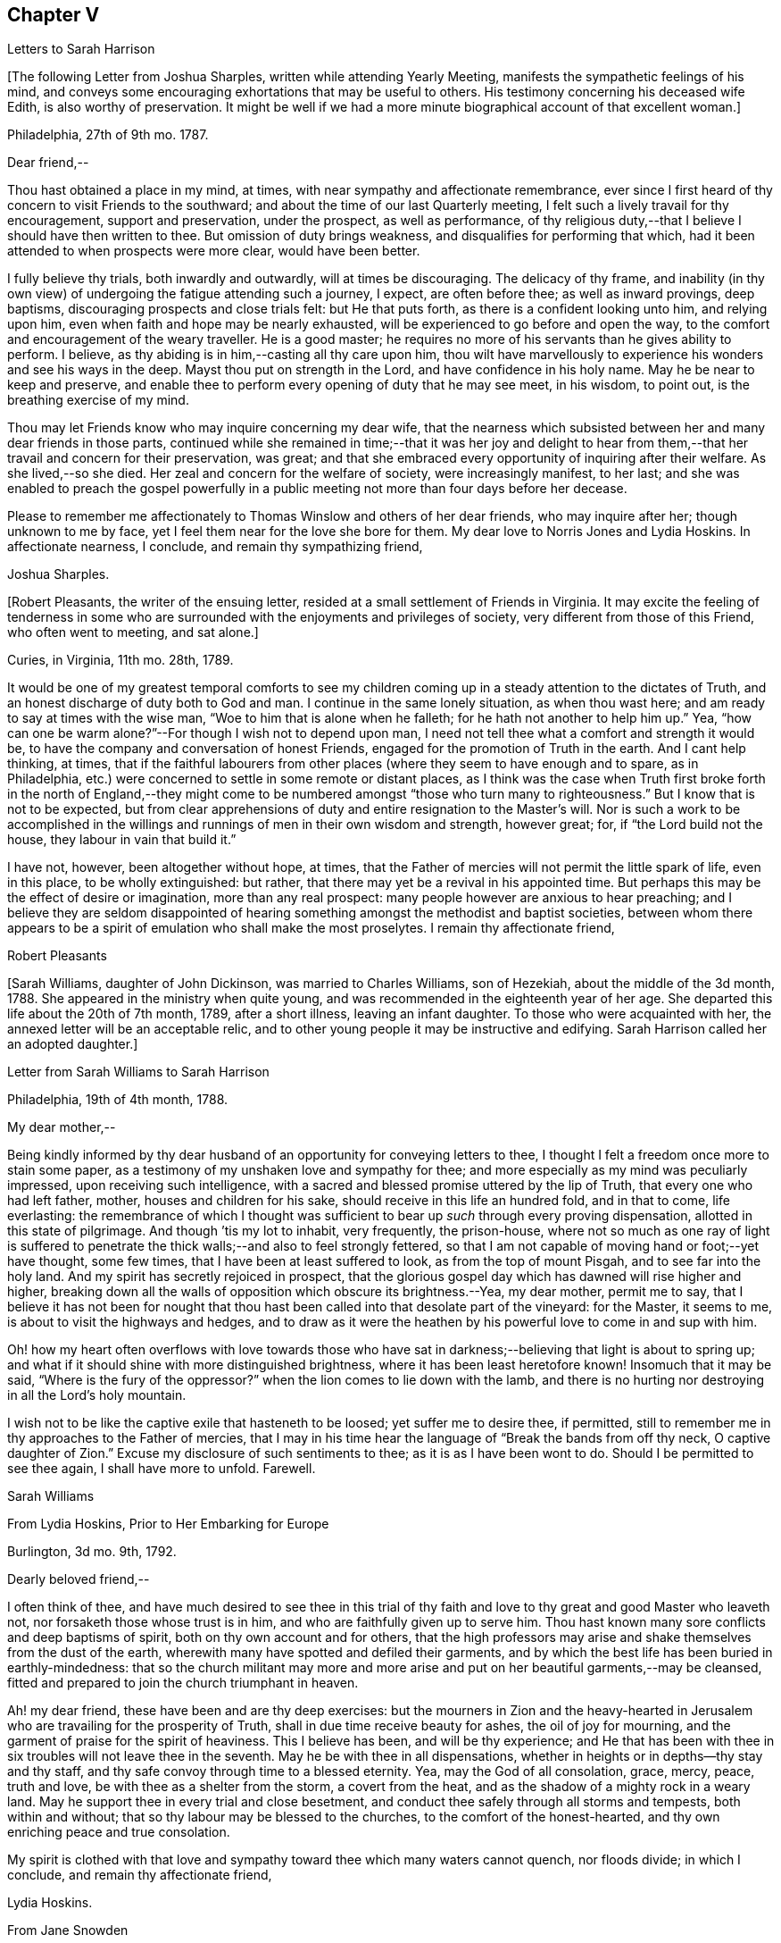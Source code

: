 == Chapter V

[.chapter-subtitle--blurb]
Letters to Sarah Harrison

+++[+++The following Letter from Joshua Sharples, written while attending Yearly Meeting,
manifests the sympathetic feelings of his mind,
and conveys some encouraging exhortations that may be useful to others.
His testimony concerning his deceased wife Edith, is also worthy of preservation.
It might be well if we had a more minute biographical account of that excellent woman.]

[.signed-section-context-open]
Philadelphia, 27th of 9th mo.
1787.

[.salutation]
Dear friend,--

Thou hast obtained a place in my mind, at times,
with near sympathy and affectionate remembrance,
ever since I first heard of thy concern to visit Friends to the southward;
and about the time of our last Quarterly meeting,
I felt such a lively travail for thy encouragement, support and preservation,
under the prospect, as well as performance,
of thy religious duty,--that I believe I should have then written to thee.
But omission of duty brings weakness, and disqualifies for performing that which,
had it been attended to when prospects were more clear, would have been better.

I fully believe thy trials, both inwardly and outwardly, will at times be discouraging.
The delicacy of thy frame,
and inability (in thy own view) of undergoing the fatigue attending such a journey,
I expect, are often before thee; as well as inward provings, deep baptisms,
discouraging prospects and close trials felt: but He that puts forth,
as there is a confident looking unto him, and relying upon him,
even when faith and hope may be nearly exhausted,
will be experienced to go before and open the way,
to the comfort and encouragement of the weary traveller.
He is a good master; he requires no more of his servants than he gives ability to perform.
I believe, as thy abiding is in him,--casting all thy care upon him,
thou wilt have marvellously to experience his wonders and see his ways in the deep.
Mayst thou put on strength in the Lord, and have confidence in his holy name.
May he be near to keep and preserve,
and enable thee to perform every opening of duty that he may see meet, in his wisdom,
to point out, is the breathing exercise of my mind.

Thou may let Friends know who may inquire concerning my dear wife,
that the nearness which subsisted between her and many dear friends in those parts,
continued while she remained in time;--that it was her joy and delight
to hear from them,--that her travail and concern for their preservation,
was great; and that she embraced every opportunity of inquiring after their welfare.
As she lived,--so she died.
Her zeal and concern for the welfare of society, were increasingly manifest, to her last;
and she was enabled to preach the gospel powerfully in a
public meeting not more than four days before her decease.

Please to remember me affectionately to Thomas Winslow and others of her dear friends,
who may inquire after her; though unknown to me by face,
yet I feel them near for the love she bore for them.
My dear love to Norris Jones and Lydia Hoskins.
In affectionate nearness, I conclude, and remain thy sympathizing friend,

[.signed-section-signature]
Joshua Sharples.

+++[+++Robert Pleasants, the writer of the ensuing letter,
resided at a small settlement of Friends in Virginia.
It may excite the feeling of tenderness in some who are
surrounded with the enjoyments and privileges of society,
very different from those of this Friend, who often went to meeting, and sat alone.]

[.signed-section-context-open]
Curies, in Virginia, 11th mo.
28th, 1789.

It would be one of my greatest temporal comforts to see my children
coming up in a steady attention to the dictates of Truth,
and an honest discharge of duty both to God and man.
I continue in the same lonely situation, as when thou wast here;
and am ready to say at times with the wise man,
"`Woe to him that is alone when he falleth; for he hath not another to help him up.`"
Yea, "`how can one be warm alone?`"--For though I wish not to depend upon man,
I need not tell thee what a comfort and strength it would be,
to have the company and conversation of honest Friends,
engaged for the promotion of Truth in the earth.
And I cant help thinking, at times,
that if the faithful labourers from other places
(where they seem to have enough and to spare,
as in Philadelphia, etc.) were concerned to settle in some remote or distant places,
as I think was the case when Truth first broke forth in the north of England,--they
might come to be numbered amongst "`those who turn many to righteousness.`"
But I know that is not to be expected,
but from clear apprehensions of duty and entire resignation to the Master`'s will.
Nor is such a work to be accomplished in the willings
and runnings of men in their own wisdom and strength,
however great; for, if "`the Lord build not the house,
they labour in vain that build it.`"

I have not, however, been altogether without hope, at times,
that the Father of mercies will not permit the little spark of life, even in this place,
to be wholly extinguished: but rather,
that there may yet be a revival in his appointed time.
But perhaps this may be the effect of desire or imagination, more than any real prospect:
many people however are anxious to hear preaching;
and I believe they are seldom disappointed of hearing
something amongst the methodist and baptist societies,
between whom there appears to be a spirit of emulation who shall make the most proselytes.
I remain thy affectionate friend,

[.signed-section-signature]
Robert Pleasants

+++[+++Sarah Williams, daughter of John Dickinson, was married to Charles Williams,
son of Hezekiah, about the middle of the 3d month, 1788.
She appeared in the ministry when quite young,
and was recommended in the eighteenth year of her age.
She departed this life about the 20th of 7th month, 1789, after a short illness,
leaving an infant daughter.
To those who were acquainted with her, the annexed letter will be an acceptable relic,
and to other young people it may be instructive and edifying.
Sarah Harrison called her an adopted daughter.]

[.letter-heading]
Letter from Sarah Williams to Sarah Harrison

[.signed-section-context-open]
Philadelphia, 19th of 4th month, 1788.

[.salutation]
My dear mother,--

Being kindly informed by thy dear husband of an opportunity
for conveying letters to thee,
I thought I felt a freedom once more to stain some paper,
as a testimony of my unshaken love and sympathy for thee;
and more especially as my mind was peculiarly impressed,
upon receiving such intelligence,
with a sacred and blessed promise uttered by the lip of Truth,
that every one who had left father, mother, houses and children for his sake,
should receive in this life an hundred fold, and in that to come, life everlasting:
the remembrance of which I thought was sufficient
to bear up _such_ through every proving dispensation,
allotted in this state of pilgrimage.
And though `'tis my lot to inhabit, very frequently, the prison-house,
where not so much as one ray of light is suffered to penetrate
the thick walls;--and also to feel strongly fettered,
so that I am not capable of moving hand or foot;--yet have thought, some few times,
that I have been at least suffered to look, as from the top of mount Pisgah,
and to see far into the holy land.
And my spirit has secretly rejoiced in prospect,
that the glorious gospel day which has dawned will rise higher and higher,
breaking down all the walls of opposition which obscure its brightness.--Yea,
my dear mother, permit me to say,
that I believe it has not been for nought that thou hast
been called into that desolate part of the vineyard:
for the Master, it seems to me, is about to visit the highways and hedges,
and to draw as it were the heathen by his powerful love to come in and sup with him.

Oh! how my heart often overflows with love towards those who have
sat in darkness;--believing that light is about to spring up;
and what if it should shine with more distinguished brightness,
where it has been least heretofore known!
Insomuch that it may be said, "`Where is the fury of the oppressor?`"
when the lion comes to lie down with the lamb,
and there is no hurting nor destroying in all the Lord`'s holy mountain.

I wish not to be like the captive exile that hasteneth to be loosed;
yet suffer me to desire thee, if permitted,
still to remember me in thy approaches to the Father of mercies,
that I may in his time hear the language of "`Break the bands from off thy neck,
O captive daughter of Zion.`"
Excuse my disclosure of such sentiments to thee; as it is as I have been wont to do.
Should I be permitted to see thee again, I shall have more to unfold.
Farewell.

[.signed-section-signature]
Sarah Williams

[.letter-heading]
From Lydia Hoskins, Prior to Her Embarking for Europe

[.signed-section-context-open]
Burlington, 3d mo.
9th, 1792.

[.salutation]
Dearly beloved friend,--

I often think of thee,
and have much desired to see thee in this trial of thy faith
and love to thy great and good Master who leaveth not,
nor forsaketh those whose trust is in him, and who are faithfully given up to serve him.
Thou hast known many sore conflicts and deep baptisms of spirit,
both on thy own account and for others,
that the high professors may arise and shake themselves from the dust of the earth,
wherewith many have spotted and defiled their garments,
and by which the best life has been buried in earthly-mindedness:
that so the church militant may more and more arise
and put on her beautiful garments,--may be cleansed,
fitted and prepared to join the church triumphant in heaven.

Ah! my dear friend, these have been and are thy deep exercises:
but the mourners in Zion and the heavy-hearted in Jerusalem
who are travailing for the prosperity of Truth,
shall in due time receive beauty for ashes, the oil of joy for mourning,
and the garment of praise for the spirit of heaviness.
This I believe has been, and will be thy experience;
and He that has been with thee in six troubles will not leave thee in the seventh.
May he be with thee in all dispensations,
whether in heights or in depths--thy stay and thy staff,
and thy safe convoy through time to a blessed eternity.
Yea, may the God of all consolation, grace, mercy, peace, truth and love,
be with thee as a shelter from the storm, a covert from the heat,
and as the shadow of a mighty rock in a weary land.
May he support thee in every trial and close besetment,
and conduct thee safely through all storms and tempests, both within and without;
that so thy labour may be blessed to the churches, to the comfort of the honest-hearted,
and thy own enriching peace and true consolation.

My spirit is clothed with that love and sympathy
toward thee which many waters cannot quench,
nor floods divide; in which I conclude, and remain thy affectionate friend,

[.signed-section-signature]
Lydia Hoskins.

[.letter-heading]
From Jane Snowden

[.signed-section-context-open]
Philadelphia, 1st mo.
26th, 1792.

[.salutation]
Dear Aunt,--

While thinking of my own poverty,
and regretting that I had neither silver nor gold to offer,
I remembered that "`a man was accepted according to what he hath.`"
The remembrance of this scripture passage encouraged
me to make an attempt to write to thee.
Thou mayst be sure, my dear aunt, I was affected, yea, deeply affected,
when I read thy epistles which gave some account of thy tried situation.
Joy, however, soon succeeded sorrow;
because I believed thou wast under the immediate
care of Him who would never leave nor forsake thee.
And though, at times, he may withdraw his presence, and veil himself as in a thick cloud,
there is no cause from this to believe that he will leave thee or forsake thee.
Those whom he loves, he chastens; and the trial of their faith is precious in his sight.
What if he should permit thee to liken thyself to a little one,
and to cover thy head and feel ashamed and confounded because of thy nothingness;--neither
is this any reason that he will leave thee or forsake thee.
He is able to make a little one as a thousand, and a small one, as a great nation.
And he is not only able, but I believe designs to do this for thee,
if thou keeps thy dwelling in him.
Therefore it is necessary thou should be acquainted with thy own nothingness; that so,
when thou hast finished the work given thee to do,
thou may not take any of the praise to thyself;
for verily unto us belongs nothing but blushing and confusion of face.
With sincere desires for thy welfare every way, my spirit affectionately salutes thee,
and bids thee farewell.

[.signed-section-signature]
Jane Snowden.

[.letter-heading]
From Owen Biddle

[.signed-section-context-open]
Philadelphia, 5th mo.
21st, 1793.

[.salutation]
My dear friend and much esteemed sister,--

I feel myself a poor creature,
having often to look back at the hole of the pit from whence I was digged:
and although it affords occasion, at times,
to bless the hand that so marvellously wrought for our escape,
yet it occasions great self-abasement and humiliation.
It is my lot often to be in a state of imprisonment,
and to feel as if bound in fetters and in iron bands;
and Oh! that I may be preserved in these seasons,
in the patient resignation of the creaturely will I believe it
is good for us to have our faith and patience thus exercised,
notwithstanding it is hard to flesh and blood.
But flesh and blood cannot inherit the kingdom; it is that pure,
incorruptible seed which is born from above,
and our being made subject to the will of our heavenly Father,
that prepares us for this inheritance.
May we, my dear friend, so walk in faithful obedience through time,
that we may finally have to rejoice with him through an endless eternity,
in the fruition of his blessed presence in which there is life, and at his right hand,
rivers of pleasures forevermore.

Now, my dear friend, I shall endeavour to give thee some account of other things among us.
Our dear friends, Samuel Smith, Rebecca Jones, Lydia Hoskins,
Grace Buchanan and Robert Smith of Burlington,
have gone to the eastward in expectation of attending
the Yearly Meetings at Long Island and Rhode Island.
Peter Yarnall goes with David Cumming on the same route; but Peter`'s concern, I hear,
is more particularly to visit the island of Nantucket.
Dear Hannah Cathrall is gone to London Grove Quarter, John James attending on her;
Thomas Scattergood is yet on his services in Virginia,
not expecting to return home till after the Yearly Meeting at Blackwater.
Thus, thou mayst see that the servants here are not idle.

Perhaps thou hast heard of the very weighty and exercising service which our dear friends,
Jacob Lindley, John Parrish, Joseph Moore, William Savery,
John Elliott and William Hartshorne have given up to, namely,
to attend an Indian treaty which is to be held many hundred miles from hence,
in the Indian country, at a place called Sandusky.
They have gone with the full concurrence of the people in general,
and particularly of those in power,
who appear much disposed to promote the good work
of pacification in which they are engaged,
as are the officers of the British posts through which they have to pass,
as we are informed.
We have had accounts from William Savery, dated beyond Albany,
on his way to Oswego in order to take shipping on lake Ontario,
thence to pass near the falls of Niagara, and take shipping again on lake Erie,
and proceed to the west end thereof, and to a place called Sandusky,
where it is expected many thousands of the Indians will attend as runners have
been dispatched by them to all the tribes that we have any information of,
some of them living very remote.
At this place it is expected and hoped our Friends
will have a full opportunity with these people;
too many of whom continue in what is called a savage, barbarous state;
although not without a knowledge of that principle which is sufficient to bring salvation.
Many of them manifest the influence of this principle on
their hearts by the most lively expressions of sensibility,
and sometimes acknowledge it vocally.
A circumstance now occurs to my remembrance which is worth mentioning:

Twenty Indians of the Wabash nation left their native country,
about nine hundred miles westward of this, in the beginning of last winter,
to come to Philadelphia in order to ratify a treaty
made with them on behalf of the United States.
On their journey they had to encounter many difficulties,
though treated kindly by the people.
At length they all arrived in this city but one, who died on the way.
The rest mostly came in healthful and stout,
except two who had taken the small-pox on the way.
This alarmed our people in power, as it did the Indians.
The former, being desirous that the Indians might escape the infection in a natural way,
which they considered as being mostly fatal to the Indians,
proposed to them that they should be inoculated.
To this the Indians consented:
but it proved unfavourable--seven of their number
died;--some of them persons of great influence;
and one, a man of a worthy character,
as being noted for promoting a friendly disposition.--Whilst
two of the eldest lay very ill,
our friends, John Pemberton and John Parrish went to see them:
and while sitting by their bedside,
after acknowledging to Friends a sense of their kindness in coming to see them,
and desiring that they would come often to look upon them,--and
that they would consider them as their children,
now they were in a strange land;--one of them addressed the other nearly in these words:
"`Brother,`" said he, "`don`'t be cast down.
We have come upon a good work.
It was the Good Spirit that put it into our hearts to come, to do the good work of peace;
and whether he permits us to return back to our country again, or not, let us be content,
as I believe it will be well with us.`"

This was preaching the gospel, the power of God that brought them to say,
Thy will be done--the highest anthem sung in heaven,
as our dear friend S. F. had to testify.

Since thou left thy dear native place, we have been generally favoured with health.
To the list of interments, which have been few,
may be added that of Richard Mason`'s son Benjamin, who died suddenly last week;
and that of Hannah Kite who deceased yesterday, after a lingering illness,
in which she manifested a desire to be with her dear Redeemer;
and expressed her hope that if she was preserved in patience to the end,
all would be well with her.

On the night after the death of Richard Mason`'s son,
his work-shop (in which were thirteen or fourteen fire-engines,
some nearer finished than others, with all his materials,
and considerable property of his sons) took fire, and was burnt to the ground,
with three or four adjacent buildings.
This loss, in addition to the death of his son,
excited the sympathy of his friends and others;
and large collections were made for the sufferers by which they were in part relieved.

I am, dear friend, with feelings of pure friendship and esteem, thy poor,
unworthy brother,

[.signed-section-signature]
Owen Biddle

[.letter-heading]
Note from John Pemberton

[.signed-section-context-open]
Philadelphia, 5th mo.
13th, 1793.

[.salutation]
Beloved friend,--

I often think of thee, and desire thy support every way,
that thou may be enabled to endure hardness as a good soldier in the Lamb`'s warfare.
Look not back, but press forward.
Discouragements will attend, and many baptisms be experienced;
but this is the portion of all who go forth rightly.
If faith and strength is afforded to discharge the commission,
it is as much as can be expected.
Sometimes the most good is done, when the poor traveller thinks he has made poorly out.
It is a safety to be stripped after seasons of favour: and as the gospel spring is pure,
we need to be often emptied and washed, that it may run pure.
I am a poor, tried creature; but I labour to possess my soul in patience;
and am thy affectionate friend,

[.signed-section-signature]
John Pemberton.

[.letter-heading]
From George Churchman

[.signed-section-context-open]
East Nottingham, 5th mo.
22nd, 1793.

[.salutation]
Dear friend,--

Although I often feel myself as poor as a beggar,
yet a degree of sympathy hath sometimes inclined me to think of thee;
not altogether void of a sense of best fellowship,
nor without a measure of tender desire for thy preservation on the sure foundation.
If we can, through close watchfulness,
be favoured to witness our feet established thereon,
the storms and trials attending our pilgrimage will not be permitted to move us.

Being in company with Elizabeth Coale, of Deer creek,
some conversation occurred respecting some of thy trials in Maryland,
and the singular path which sometimes seemed to tie thy allotment;
of which I also was in measure a witness in Baltimore.
The fresh revival of some of these things increased my sympathy with thee under
thy present engagement in a land more remote from the place of thy nativity,
and added to the freedom I have felt to give thee a little token of my remembrance.
I found, by Elizabeth`'s conversation,
that her spirit was nearly united in sympathetic feeling toward thee,
in thy present gospel embassy.
I take her to be in a lively, improving state;--meekly courageous in the Master`'s cause,
and one who is not willing to turn her back in the day of conflict.
I esteem her as one of the valiants of our day.
She is frequently engaged, of latter time, to stand forth in the gospel line,
with good acceptance; and is on the list of recommended ministers.

I sometimes feel it to be a part of the business allotted me, to endeavour to encourage,
and hold up the hands of honest labourers in the Lord`'s harvest; and,
if I may be worthy, to have a part in comforting the mourners in Zion,
or handing forth a little cheering language to the heavy-hearted in Jerusalem.--When
I am admitted to partake of a degree of Divine favour,
I feel my mind dipped into a lively sympathy with others,
earnestly craving that they with myself may be steadily kept in such a meek,
vigilant state as to receive increasing supplies of that
strength which renders honest labour victorious,
and produces the reward of solid peace.

May wisdom and stability be thy armour and shield; that being thus clothed,
though thou may sometimes have to encounter as with adders, hissing serpents,
or "`beasts of Ephesus,`" thou may feel that preserving power attend thee,
whereby thou canst tread on scorpions, and feel defended from the force of deadly poison.
Therefore take courage,
and let not thy mind be overmuch cast down when deep exercises attend thee.
The Divine arm is not shortened,
neither is the gracious ear of lovingkindness and mercy grown heavy;
for he surely heareth and helpeth his dependant children,
granting them an hiding place as in the hollow of his hand.

[.signed-section-signature]
George Churchman.

[.letter-heading]
From Sarah Newlin

[.signed-section-context-open]
Concord, 6th mo.
2nd, 1793.

[.salutation]
Endeared friend,--

In a degree of that love which neither the foaming billows nor distant lands divide,
do I affectionately salute thee;
with desires that thou may be favoured with free access to the throne of Divine grace,
now in thy arduous undertaking.
Oh! may the Shepherd of Israel be near in every trying dispensation,
and be thy bow and battle-axe; yea, and go before as a mighty Captain,
teaching thy hands to war and thy fingers to fight:
for great and marvellous are his works, just and true are all his ways,
in that he hath hid himself from the wise and prudent of this world,
and revealed his gospel unto babes and sucklings.
Blessed be his adorable name.

When, through exercises and deep wadings, I am at times (with Peter) ready to sink,
I then recollect that it is through many tribulations that we are
to enter the desired port and haven of eternal rest and peace,
when these few fleeting moments come to an end.
And though "`the wicked bend their bow, and make ready their arrows,`"--yet,
in the presence of the Lord there is joy, and at his right hand,
rivers of pleasure forevermore:
though unmixed joy and felicity is by no means a draught for mortal man,
while on this side the grave.

Notwithstanding I expect thou art not wanting for correspondents,
I was most easy to cast in my mite, which, if of no other use,
may let thee know thou art still in remembrance.
Thou art, indeed, at times brought very near to my life,
when favoured to feel love to those who love the
Truth;--a favour that is not at our command,
however desirable.
I often fear that I am "`like the heath in the desert,`"
and scarcely capable of any thing but mourning.
But I wish not unprofitably to echo my complaints:
no doubt it is in unerring wisdom that I am tried; perhaps for my refinement,
and that I may know how frail I am.

It is comfortable to hear that thou art favoured with a suitable companion,
now in a foreign land.
To me it appears as an evidence that kind Providence owns the work;
not only sending his ambassadors over sea and land to invite the people,
but providing them true help-meets to join in his service.

Oh! mayst thou, beloved friend, if consistent with best wisdom,
when done thy Master`'s work,
return once more to thy native land with the reward of that sweet peace
which the world can neither give nor take away,--bringing home,
as it were, stones of memorial, wherein the living in Israel may rejoice.

May He who hath laid the foundation, also lay the top-stone,
finishing his work in thee to his praise who
is everlastingly worthy forever and forevermore.--Amen.

[.signed-section-signature]
Sarah Newlin.

[.letter-heading]
From Elizabeth Foulke

[.signed-section-context-open]
Philadelphia, 11M mo.
29M, 1793.

Though various engagements crowd upon me, after an absence of ten weeks from the city,
I am nevertheless willing to greet my beloved friend with a few lines;
thinking it will be peculiarly grateful to thee to hear from any
of thy friends at the period when this may be likely to reach thee.
I have no doubt that information of the late awful dispensation has, ere this,
spread a painful anxiety over thy mind, and bowed thy spirit in tender sympathy with us;
and thy soul will doubtless melt in gratitude on hearing that the
Lord has not forgotten to be gracious to thy beloved city;
and that his judgments are still mixed with mercy,
as manifested in the recent marvellous display of his power and omnipotence,
at a season when outward circumstances concurred to heighten the virulence of the disease,
and increase its progress.
The coming of rain and cold weather,
towards which the minds of many were too much turned as a source of relief, was withheld,
and the parched earth seemed to mourn with its inhabitants.
At such a time, Almighty Goodness was pleased,
in a manner unfathomable to the most scrutinizing eyes of the learned,
to stay the destroying angel,
and thereby evince that his hand is not shortened that it cannot save,
nor his ear grown heavy that he cannot hear.
Many minds have been brought to acknowledge with reverence that it is the Lord`'s doing,
and marvellous in their eyes.
But I greatly fear lest some of us should too soon be ready to say,
Surely the bitterness of death is past;--and not be enough concerned to bring forth
those fruits of gratitude which may ascend as sweet incense before the throne of grace.

It is impossible for tongue or pen to give a just idea of the awfulness of the scene,
or of our feelings through the course of it.
It seemed, at times, as though the Almighty would utterly desolate the city;
and there being a long remarkable drought which checked and destroyed the vegetation,
so that the face of nature wore a melancholy aspect, seemed to augment the affliction.
But in the midst of all this trouble,
it was painful to see how insensible some were to the message or awful messenger,
whose solemn proclamation of mortality was so constantly saluting our ears.
Yet many others have been secretly clothed with sackcloth and deep mourning.
Previous to this visitation,
I thought the state of things in our society was discouraging;
there seemed to be so few who were willing to put their shoulders to the work.
And now there are so many vacancies, through the removal of so many worthies,
that unless it pleases Him who has thus seen meet to cut short their work,
to raise up others, the burden must fall heavy on the surviving few.

[.signed-section-closing]
I remain thy unfeigned friend,

[.signed-section-signature]
Elizabeth Foulke

[.letter-heading]
From William Savery

[.signed-section-context-open]
Philadelphia, 3d mo.
8th, 1794.

[.salutation]
Dear Sarah,

After long thinking of it,
I now sit down to attempt a few lines as a token of my frequent remembrance of thee:
for I may say, that as far as I have been capable,
I have been united with thee in the endeared fellowship of the gospel;
and the sincere wish of my heart is for thy welfare,
in every sense and in every place where the Lord may lead
thee to be a witness for his name and testimony,
which I know is very dear to thee.
A large and precious portion in the ministry of reconciliation, is bestowed upon thee;
and it is rejoicing to myself and others here to find by accounts from England and Ireland,
that the holy, invisible, but invincible Arm continues to be thy stay and staff,
through weakness of body and many inward and outward conflicts.

The late awful, yet just chastisement of our beloved city,
will no doubt affect thee and our other American
brethren and sisters in a peculiar manner.
You have been witnesses, and some of you partakers,
with other beloved brethren and sisters,
in giving forth warning after warning to a people who have, too many of them,
been ungrateful receivers of the manifold mercies
and blessings of a gracious and long-suffering God.

I did not arrive home from a journey to the Indian
country till the day before our Yearly Meeting;
and was then poorly with a fever, as were several of my companions;
and thou wilt probably have heard that our friend
Joseph Moore deceased soon after our return.
It was then a very mortal time,
and I believe to many a time of awakening to the most important of all considerations.
The Yearly Meeting, though small, was a solemn, uniting season;
and Friends continued together in much resignation.
Thou wilt doubtless receive many minute and affecting accounts of the calamity;
I shall therefore only say, that we feel our loss in religious society to be great,
yet we have this consolation,
that the Lord hath been powerfully at work in the minds of the younger and middle-aged,
to prepare them to show forth his praise.
He hath chosen some, I verily believe, in the furnace of affliction;
and I think there is a lively and animating prospect on the women`'s side of the house,
in a peculiar manner, in the meeting thou belongs to.
May the Lord preserve such as have enlisted under his banner,
and establish them in wisdom and knowledge, to the comfort of his church and people.
Some, I trust, in all the meetings,
have been lastingly profited by the impressions made in the hour of affliction.

But Oh! dear Sarah, how lamentable it is to behold so great a state of forgetfulness,
not only in the city at large,
of those who are hastening into vanity and folly
with as great avidity as ever,--but more especially,
we must mourn on account of that ardour which prevails among many of our fellow professors,
after the riches, splendour, vanities and delusive enjoyments of a perishing world,
which, but so few months ago, were exhibited in their native colours and emptiness;
and also the superior value of an interest in the
favour and protection of Him who mercifully pronounced,
It is enough, and the pestilence was stayed.
Yet the language of this gracious interposition, when every human effort was in vain,
both then was, and now is to me, Go and sin no more, lest a worse thing come upon you.

There is now every probability of our dear John Pemberton and Thomas Scattergood,
joining the little American band in Europe;
and I am confident they will gladden your hearts.
Dear Thomas being a brother especially beloved,
as an honest and dignified fellow-labourer in this part of the city,
I should part with him with deep regret on any inferior occasion.

Our worthy pillar in the church, Isaac Zane, is deceased, and to be interred tomorrow.
He has long appeared to me like one ripe for the kingdom of heaven.
I did think to write by this opportunity to our sister, Elizabeth Drinker,
but whether I shall have time is uncertain.
My dear love to her and all our American Friends.
I have neither room nor leisure to add much to this long letter.
I expect thy very useful Thomas will write by this opportunity.
I may however say, with respect to our sister Rebecca Jones,
so well known to many in England,
she appears to have made a narrow escape from the grave, in mercy to us,
for she continues to be a comfort to many.--With much affection,
I remain thy weak brother,

[.signed-section-signature]
William Savery

[.letter-heading]
From John Pemberton

[.signed-section-context-open]
Pyrmont, in Germany, 9th mo.
21th, 1794.

[.salutation]
Beloved friend, Sarah Harrison,--

It is pleasant and comfortable, when distant friends are enabled to commune in spirit,
and salute each other in the spring of gospel love.
As thou wast oft in my remembrance when in my native land,
so hast thou been in the land I am now traversing, among a people of strange speech,
and in a path of many trials and deep wadings.
Yet the Lord is good, and hath marvellously helped hitherto: blessed be his holy name.

I have been among this people near two months, and yet see no end.
The field is large, and there are seeking people in many parts of Germany,
who are as sheep without a shepherd;
and who want to be directed to the great Shepherd and feeder of his people:
and some of these receive the Word with gladness.
But there is a great mixture,
and it will take time to wean some from long customs and habits.--At
this place there is a number who assemble as Friends do;
and divers of them know the value of solid, awful retirement,
and are seeking to be fed and nourished from the Divine source.
We have been with these, now two weeks, and expect to remain a week longer.
Indeed, I came here in a very poor state of health,--having some weeks before taken cold,
which brought on a chill and fever, and left me weak with a slow inward fever;
but it has not prevented my attending the meetings, of which I have been at six here,
besides divers conferences.
By advice of a physician, I am drinking a saline water,
this place being famous for mineral waters, and I gather strength,
but find I cannot endure as in days past.

My being in this land was much unexpected.
We strove to get landed in the northern islands, but were disappointed: and,
being brought to Holland, I was led deeply to consider wherefore it was thus;
and my mind, after about eighteen days stay at Amsterdam,
was led to look towards Germany, and was enabled to yield to the prospect:
I trust it is in the line of Divine appointment, though a trying path;
but labouring after resignation, things are made easier than I could expect;
and the Lord hath made a way where there appeared to be none.
So that his ways are not only past finding out, but are works of wonder.

This being the day our Yearly Meeting at Philadelphia begins, my mind hath often,
for days past, looked towards our dear Friends there, with desires renewed that wisdom,
counsel and help may be afforded.
The sickness last year occasioned many matters to be referred:
so that the business will be increased.
Many worthies are removed,
and too few deeply enough concerned after a religious growth and improvement.
Fading things too much engross the minds and entangle the
affections of many in our favoured religious society:
and thou knows it is said, we cannot serve two masters.

I make no doubt it was a close trial to thee to hear of the removal of thy dear neighbour,
our valued friend, Elizabeth Drinker.
But she departed gloriously and triumphantly in the field of labour, and, I doubt not,
is safe in her heavenly mansion.
May our close be crowned with the same evidence, whether we end here in Europe,
or in our native land.

It hath been cause of gladness to me, that thou hast been enabled to journey,
and helped to discharge thy burden.
May the Lord, in the riches of his mercy,
be pleased to continue to be wisdom and strength,
that so thou mayest perform the remaining allotted portion of labour; and,
if permitted to return, to return in peace,
with the evidence that thou hast done what thou could.
My dear love to thy dear companion and fellow-helper, Sarah Birkbeck,
also to friends that may know, or inquire after me.
I expect thou knows that Alexander Wilson is with me; he is well,
and labouring to stand approved in the Divine sight;
he joins in near affection and sympathy with thy loving friend,

[.signed-section-signature]
John Pemberton

[.letter-heading]
From James Pemberton

[.signed-section-context-open]
Philadelphia, 12th mo.
14th, 1795.

[.salutation]
Dear friend,--

Think not because of my long silence, that I have been unmindful of thee,
or my love diminished since thy separation from us for the gospel`'s sake; no, certainly;
I may assure thee otherwise,
as thou hast been frequently and almost daily the object of my remembrance and sympathy,
from some sense of the weight of the work in which thou art engaged,
and the path allotted thee to perform it;
wherein thou must have passed through multiplied probations of faith,
and many deep baptisms.
I have gladly heard of the strength of mind and body
with which thou hast been mercifully sustained,
to carry thee through thy religious labours,
so far as thy last account gives intelligence,
which there is no reason to doubt will continue to attend,
until thou art favoured with an evidence of having faithfully accomplished
the services which thy good Master required of thee on that side the ocean,
and a language intelligible to thy spiritual understanding
will be conveyed to that effect.

Such a pleasing prospect may probably be presenting
to thy view about the time this letter reaches thee,
and the nearer it approaches the more pleasant will it appear; but, my dear friend,
embrace it not too earnestly.
Suffer not natural and domestic attachments to have an undue draft.
This will be a time,
in which thou wilt have need of a renewed portion
of light and wisdom to direct thy determination.
Wait patiently; look well around thee; and if any duty more or less extensive,
presents before thee, put it not off too readily.
I mention this as a caution only, in the freedom of brotherly love,
having been a witness of painful consequences in divers instances,
which have ensued to some dedicated servants, in whom fear of detention, diffidence,
and other considerations have united to occasion
their movements homewards to be too hasty,
and on their return a burden has been felt more heavy than they could well bear;
and I wish thy restoration to thy connections and
friends may not be alloyed with any uneasy reflections,
but that thou mayst meet them in full possession of a measure
of that Divine peace which thou hast been labouring after.
Then thou wilt be enabled to look back on the various exercises,
dangers and preservations, that have attended in the course of thy voyage and journeys,
with heartfelt thankfulness to thy holy Leader and Deliverer, who,
though he suffers his servants to be closely tried many ways,
and brings them by a way that they knew not, and in paths they have not known,
yet they are made witnesses of his promise to make darkness become light before them,
and the crooked ways straight, and also that he would never leave nor forsake them.

Thy son John being preparing to embark on a visit to thee,
with a view also of obtaining some further information in the chemical art,
I am unwilling to omit so favourable an opportunity
of giving thee this salutation of my love.
Although I might enlarge on divers matters respecting our situation, it appears needless,
as I expect John will be able to satisfy thy inquires in general,
and being myself imperfectly recovered from a fit of illness
which reduced me to a very weak state of body.
The disease was so extreme upon me for about ten days,
that the physicians and others around me expected
the solemn period of my dissolution was near approaching,
but through adorable mercy I was preserved in a good degree of tranquillity of mind,
labouring after that state of resignation with which my
dear brother was so much favoured during his last illness,
and to his departing moments.
It now seems likely I may be permitted to continue
a little longer in this state of probation and conflicts,
which I wish to be qualified through the renewed
aid of Divine grace to improve to the best advantage,
and my most essential and durable interest,
with gratitude of heart to our most merciful Benefactor.

This is the second attack of illness with which I have been visited since receiving
the affecting account of my beloved brother John Pemberton`'s removal,
wherein I have no doubt we had thy near sympathy and condolence.
As thou wast not a stranger to his virtues, I need not attempt to describe them,
but may justly say, his example,
his integrity and dedication of heart to his prospects of religious duty,
and the qualifications granted him to perform them,
occasion the event to be a general loss,
and particularly to Friends and others in this city, and some of us are sensible thereof.

My wife unites with me in tenders of unfeigned love to thyself
and thy fellow-labourers in the gospel from America,
as thou may have opportunity.
I am thy affectionate friend,

[.signed-section-signature]
James Pemberton.
